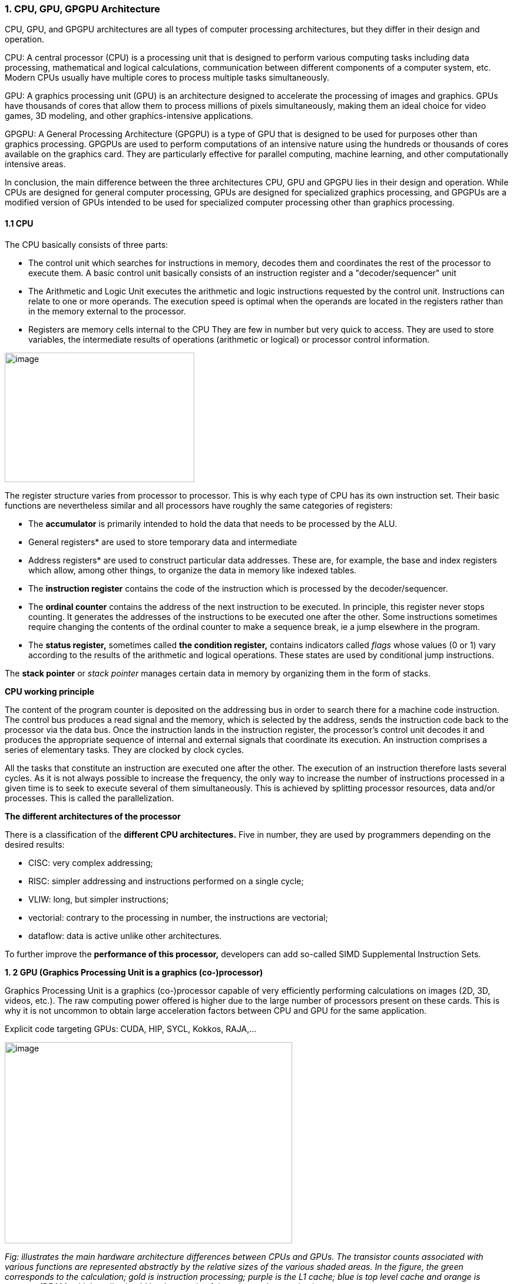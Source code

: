 === 1. CPU, GPU, GPGPU Architecture

CPU, GPU, and GPGPU architectures are all types of computer processing
architectures, but they differ in their design and operation.


CPU: A central processor (CPU) is a processing unit that is designed to
perform various computing tasks including data processing, mathematical
and logical calculations, communication between different components of
a computer system, etc. Modern CPUs usually have multiple cores to
process multiple tasks simultaneously.

GPU: A graphics processing unit (GPU) is an architecture designed to
accelerate the processing of images and graphics. GPUs have thousands of
cores that allow them to process millions of pixels simultaneously,
making them an ideal choice for video games, 3D modeling, and other
graphics-intensive applications.

GPGPU: A General Processing Architecture (GPGPU) is a type of GPU that
is designed to be used for purposes other than graphics processing.
GPGPUs are used to perform computations of an intensive nature using the
hundreds or thousands of cores available on the graphics card. They are
particularly effective for parallel computing, machine learning, and
other computationally intensive areas.


In conclusion, the main difference between the three architectures CPU,
GPU and GPGPU lies in their design and operation. While CPUs are
designed for general computer processing, GPUs are designed for
specialized graphics processing, and GPGPUs are a modified version of
GPUs intended to be used for specialized computer processing other than
graphics processing.

==== 1.1 CPU

The CPU basically consists of three parts:

- The control unit which searches for instructions in
memory, decodes them and coordinates the rest of the processor to
execute them. A basic control unit basically consists of an instruction
register and a "decoder/sequencer" unit

- The Arithmetic and Logic Unit executes the
arithmetic and logic instructions requested by the control unit.
Instructions can relate to one or more operands. The execution speed is
optimal when the operands are located in the registers rather than in
the memory external to the processor.

- Registers are memory cells internal to the CPU
They are few in number but very quick to access. They
are used to store variables, the intermediate results of operations
(arithmetic or logical) or processor control information.


image:../assests/images/image1.png[image,width=322,height=220]

The register structure varies from processor to processor. This is why
each type of CPU has its own instruction set. Their basic functions are nevertheless similar and all processors have roughly the same categories of registers:


* The *accumulator* is primarily intended to hold the data that needs to
be processed by the ALU.


* General registers* are used to store temporary data and intermediate


* Address registers* are used to construct particular data addresses.
These are, for example, the base and index registers which allow, among
other things, to organize the data in memory like indexed tables.

* The *instruction register* contains the code of the instruction which is processed by the decoder/sequencer.

* The *ordinal counter* contains the address of the next instruction to be executed. In principle, this register never stops counting. It generates the addresses of the instructions to be executed one after the other. Some instructions sometimes require changing the contents of the ordinal counter to make a sequence break, ie a jump elsewhere in the program.

* The *status register,* sometimes called *the condition register,*
contains indicators called _flags_ whose values (0 or 1) vary according
to the results of the arithmetic and logical operations. These states
are used by conditional jump instructions.

The *stack pointer* or _stack pointer_ manages certain data in memory by
organizing them in the form of stacks.


*CPU working principle*

The content of the program counter is deposited on the addressing bus in
order to search there for a machine code instruction. The control bus
produces a read signal and the memory, which is selected by the address,
sends the instruction code back to the processor via the data bus. Once
the instruction lands in the instruction register, the processor's
control unit decodes it and produces the appropriate sequence of
internal and external signals that coordinate its execution. An
instruction comprises a series of elementary tasks. They are clocked by
clock cycles.

All the tasks that constitute an instruction are executed one after the
other. The execution of an instruction therefore lasts several cycles.
As it is not always possible to increase the frequency, the only way to
increase the number of instructions processed in a given time is to seek
to execute several of them simultaneously. This is achieved by splitting
processor resources, data and/or processes. This is called the
parallelization.




*The different architectures of the processor*

There is a classification of the *different CPU architectures.* Five in
number, they are used by programmers depending on the desired results:

* {blank}
+

CISC: very complex addressing;

* {blank}
+

RISC: simpler addressing and instructions performed on a single cycle;

* {blank}
+

VLIW: long, but simpler instructions;

* {blank}
+

vectorial: contrary to the processing in number, the instructions are
vectorial;

* {blank}
+

dataflow: data is active unlike other architectures.


To further improve the *performance of this processor,* developers can
add so-called SIMD Supplemental Instruction Sets.

*1. 2 GPU (Graphics Processing Unit is a graphics (co-)processor)*

Graphics Processing Unit is a graphics (co-)processor capable of very
efficiently performing calculations on images (2D, 3D, videos, etc.).
The raw computing power offered is higher due to the large number of
processors present on these cards. This is why it is not uncommon to
obtain large acceleration factors between CPU and GPU for the same
application.

Explicit code targeting GPUs: CUDA, HIP, SYCL, Kokkos, RAJA,...

image:../assests/images/image2.png[image,width=488,height=342]

_Fig: illustrates the main hardware architecture differences between
CPUs and GPUs. The transistor counts associated with various functions
are represented abstractly by the relative sizes of the various shaded
areas. In the figure, the green corresponds to the calculation; gold is
instruction processing; purple is the L1 cache; blue is top level cache
and orange is memory (DRAM, which really should be thousands of times
larger than caches)._

GPUs were originally designed to render graphics. They work great for
shading, texturing, and rendering the thousands of independent polygons
that make up a 3D object. CPUs, on the other hand, are meant to control
the logical flow of any general-purpose program, where a lot of digit
manipulation may (or may not) be involved. Due to these very different
roles, GPUs are characterized by having many more processing units and
higher overall memory bandwidth, while CPUs offer more sophisticated
instruction processing and faster clock speed.

[width="100%",cols="23%,44%,33%",]
|===
| |*CPU: Latency-oriented design* |*GPU: Throughput Oriented Design*

|*Clock* |High clock frequency |Moderate clock frequency

|*Caches* a|
Large sizes

Converts high latency accesses in memory to low latency accesses in
cache

a|
Small caches

To maximize memory throughput

|*Control* a|
Sophisticated control system

Branch prediction to reduce latency due to branching +
Data loading to reduce latency due to data access

a|
Single controlled

No branch prediction

No data loading

|*Powerful Arithmetic Logic Unit (ALU)* |Reduced operation latency
|Numerous, high latency but heavily pipelined for high throughput

|*Other aspects* a|
Lots of space devoted to caching and control logic. Multi-level caches
used to avoid latency

Limited number of registers due to fewer active threads

Control logic to reorganize execution, provide ILP, and minimize
pipeline hangs

|Requires a very large number of threads for latency to be tolerable

|*Beneficial aspects for applications* a|
CPUs for sequential games where latency is critical.

CPUs can be 10+X faster than GPUs for sequential code.

a|
GPUs for parallel parts where throughput is critical.

GPUs can be 10+X faster than GPUs for parallel code.

|===

*1.3 GPGPU ( General-Purpose Graphics Processing Unit)*

image:../assests/images/image4.png[image,width=642,height=331]

A *General-Purpose Graphics Processing Unit* (GPGPU) is a graphics
processing unit (GPU) that is programmed for purposes beyond graphics
processing, such as performing computations typically conducted by a
Central Processing Unit (CPU).

_GPGPU_ is short for general-purpose computing on graphics processing
units. Graphics processors or GPUs today are capable of much more than
calculating pixels in video games. For this, Nvidia has been developing
for four years a hardware interface and a programming language derived
from C, CUDA ( *C* ompute *Unified Device Architecture* ). This
technology, known as *GPGPU* ( *General* - *P* urpose computation on *G*
raphic *P* rocessing *Units* ) exploits the computing power of GPUs for
the processing of massively parallel tasks. Unlike the CPU, a GPU is not
suited for fast processing of tasks that run sequentially. On the other
hand, it is very suitable for processing parallelizable algorithms.

•Array of independent "cores" called calculation units

• High bandwidth, banked L2 caches and main memory

− Banks allow several parallel accesses

− 100s of GB/s

• Memory and caches are generally inconsistent

Compute units are based on SIMD hardware

− Both AMD and NVIDIA have 16-element wide SIMDs

• Large registry files are used for fast context switching

− No save/restore state

− Data is persistent throughout the execution of the thread

• Both providers have a combination of automatic L1 cache and
user-managed scratchpad

• Scratchpad is heavily loaded and has very high bandwidth
(~terabytes/second)

Work items are automatically grouped into hardware threads called
"wavefronts" (AMD) or "warps" (NVIDIA)

− Single instruction stream executed on SIMD hardware

− 64 work items in a wavefront, 32 in a string

• The instruction is issued multiple times on the 16-channel SIMD unit

• Control flow is managed by masking the SIMD channel

NVIDIA coined "Single Instruction Multiple Threads" (SIMT) to refer to
multiple (software) threads sharing a stream of instructions

• Work items run in sequence on SIMD hardware

− Multiple software threads are executed on a single hardware thread

− Divergence between managed threads using predication

• Accuracy is transparent to the OpenCL model

• Performance is highly dependent on understanding work items to SIMD
mapping


*1.4 Architecture of a GPU versus CPU*

Such an architecture is said to be "throughput-oriented". The latest
from the Santa-Clara firm, codenamed “Fermi” has 512 cores.

image:../assests/images/image5.png[image,width=530,height=241]

_CPU architecture vs. GPUs_

Traditional microprocessors (CPUs) are essentially "low latency
oriented". The goal is to minimize the execution time of a single
sequence of a program by reducing latency as much as possible. This
design takes the traditional assumption that parallelism in the
operations that the processor must perform is very rare.

Throughput-oriented processors assume that their workload requires
significant parallelism. The idea is not to execute the operations as
quickly as possible sequentially, but to execute billions of operations
simultaneously in a given time, the execution time of one of these
operations is ultimately almost irrelevant. In a video game, for
example, performance is measured in FPS (Frames Per Seconds). To do
this, an image, with all the pixels, must be displayed every 30
milliseconds (approximately). It doesn't matter how long a single pixel
is displayed.

This type of processor has small independent calculation units which
execute the instructions in the order in which they appear in the
program, there is ultimately little dynamic control over the execution.
Thea term *SIMD* is used for these processors (**S**ingle **I**nstruction **M**ultiple **Da**ta).

Each PU (Processing Unit) does not necessarily correspond to a
processor, they are calculation units. In this mode, the same
instruction is applied simultaneously to several data.

Less control logic means more space on the chip dedicated to the
calculation. However, this also comes at a cost. A SIMD execution gets a
performance peak when parallel tasks follow the same branch of
execution, which deteriorates when the tasks branch off. Indeed, the
calculation units assigned to a branch will have to wait for the
execution of the calculation units of the previous branch. This results
in hardware underutilization and increased execution time. The
efficiency of the SIMD architecture depends on the uniformity of the
workload.

However, due to the large number of computational units, it may not be
very important to have some threads blocked if others can continue their
execution. Long-latency operations performed on one thread are "hidden"
by others ready to execute another set of instructions.

For a quad or octo-core CPU, the creation of threads and their
scheduling has a cost. For a GPU, the relative latency "covers" these 2
steps, making them negligible. However, memory transfers have greater
implications for a GPU than a CPU because of the need to move data
between CPU memory and GPU memory.

(See:
https://blog.octo.com/la-technologie-gpgpu-1ere-partie-le-cote-obscur-de-la-geforce/
)

*SIMD (Single Instruction Multiple Data)*

SIMD is a computer technique that allows several data elements to be
exploited at the same time.

*What is SIMD used for?*

SIMD can be used in a wide range of applications, such as 3D graphics,
signal processing, data mining, and many other processing-intensive
tasks. In the realm of 3D graphics, SIMD can be used to process large
amounts of data in parallel, making graphics rendering faster and
smoother. In signal processing, SIMD can be used to process multiple
signals at the same time, thereby increasing the efficiency of signal
processing. In data mining, SIMD can be used to process large volumes of
data in parallel, which makes data mining faster and more efficient.

SIMD is also commonly used in encryption and data compression
algorithms. These algorithms often require the processing of large
amounts of data, and SIMD can be used to speed up the process. SIMD can
also be used to process large amounts of data in parallel in machine
learning algorithms such as artificial neural networks.

*Benefits of using SIMD*

SIMD has several advantages over other forms of parallelization. First,
SIMD is more efficient than traditional software parallelization
techniques, such as threading. This is because SIMD takes advantage of
the capabilities of modern processors and is optimized for parallelism.
This means that SIMD can process multiple pieces of data in parallel at
the same time, which greatly improves program performance.

In addition, SIMD allows more efficient use of memory. Since the same
instruction is applied to multiple pieces of data in parallel, the
amount of memory required to store data is reduced. This can help
improve performance by reducing the amount of memory required to store
data items.

Finally, SIMD is more flexible than other forms of parallelization. This
is because SIMD allows the same instruction to be applied to multiple
data items in parallel, allowing the programmer to customize the code
according to application requirements.

*1.5 AMD ROCm Platform, CUDA*

*1.5.1 AMD ROC platform*

ROCm™ is a collection of drivers , development tools, and APIs that
enable GPU programming from low-level kernel to end-user applications
*.* ROCm is powered by AMD's Heterogeneous Computing Interface for
Portability , an OSS C++ GPU programming environment and its
corresponding runtime environment *.* HIP enables ROCm developers to
build portable applications across different platforms by deploying code
on a range of platforms , from dedicated gaming GPUs to exascale HPC
clusters *.*

ROCm supports programming models such as OpenMP and OpenCL , and
includes all necessary compilers , debuggers and OSS libraries *.* ROCm
is fully integrated with ML frameworks such as PyTorch and TensorFlow
*.* ROCm can be deployed in several ways , including through the use of
containers such as Docker , Spack, and your own build from source *.*

ROCm is designed to help develop , test, and deploy GPU-accelerated HPC
, AI , scientific computing , CAD, and other applications in a free ,
open-source , integrated, and secure software ecosystem *.*

*CUDA Platform*

CUDA® is a parallel computing platform and programming model developed
by NVIDIA for general computing on graphics processing units (GPUs).
With CUDA, developers can dramatically speed up computing applications
by harnessing the power of GPUs.

The CUDA architecture is based on a three-level hierarchy of cores,
threads, and blocks. Cores are the basic unit of computation while
threads are the individual pieces of work that the cores work on. Blocks
are collections of threads that are grouped together and can be run
together. This architecture enables efficient use of GPU resources and
makes it possible to run multiple applications at once.

The NVIDIA CUDA-X platform, which is built on CUDA®, brings together a
collection of libraries, tools, and technologies that deliver
significantly higher performance than competing solutions in multiple
application areas ranging from artificial intelligence to high
performance computing.

[width="100%",cols="50%,50%",]
|===
|*GPUs* |

|*CUDA ( Compute Unified Device Architecture)* |*HIP
("Heterogeneous-Compute Interface for Portability")*

a|
Has been the de facto standard for native GPU code for years

Huge set of optimized libraries available

Custom syntax (extension of C++) supported only by CUDA compilers

Support for NVIDIA devices only

a|
AMD's effort to offer a common programming interface that works on both
CUDA and ROCm devices

Standard C++ syntax, uses the nvcc/hcc compiler in the background

Almost an individual CUDA clone from the user's perspective

The ecosystem is new and growing rapidly

|===

*1.5.3 What is the difference between CUDA and ROCm for GPGPU
applications?*

NVIDIA's CUDA and AMD's ROCm provide frameworks to take advantage of the
respective GPU platforms.

Graphics processing units (GPUs) are traditionally designed to handle
graphics computing tasks, such as image and video processing and
rendering, 2D and 3D graphics, vectorization, etc. General purpose
computing on GPUs became more practical and popular after 2001, with the
advent of programmable shaders and floating point support on graphics
processors.

Notably, it involved problems with matrices and vectors, including two-,
three-, or four-dimensional vectors. These were easily translated to
GPU, which acts with native speed and support on these types. A
milestone for general purpose GPUs (GPGPUs) was the year 2003, when a
pair of research groups independently discovered GPU-based approaches
for solving general linear algebra problems on working GPUs faster than
on CPUs.

*1.6 GPGPU Evolution*

Early efforts to use GPUs as general-purpose processors required
reframing computational problems in terms of graphics primitives, which
were supported by two major APIs for graphics processors: OpenGL and
DirectX.

These were soon followed by NVIDIA's CUDA, which allowed programmers to
abandon underlying graphics concepts for more common high-performance
computing concepts, such as OpenCL and other high-end frameworks. This
meant that modern GPGPU pipelines could take advantage of the speed of a
GPU without requiring a complete and explicit conversion of the data to
a graphical form.

NVIDIA describes CUDA as a parallel computing platform and application
programming interface (API) that allows software to use specific GPUs
for general-purpose processing. CUDA is a software layer that provides
direct access to the GPU's virtual instruction set and parallel
computing elements for running compute cores.

Not to be outdone, AMD launched its own general-purpose computing
platform in 2016, dubbed the Radeon Open Compute Ecosystem (ROCm). ROCm
is primarily intended for discrete professional GPUs, such as AMD's
Radeon Pro line. However, official support is more extensive and extends
to consumer products, including gaming GPUs.

Unlike CUDA, the ROCm software stack can take advantage of multiple
areas, such as general-purpose GPGPU, high-performance computing (HPC),
and heterogeneous computing. It also offers several programming models,
such as HIP (GPU kernel-based programming), OpenMP/Message Passing
Interface (MPI), and OpenCL. These also support microarchitectures,
including RDNA and CDNA, for a myriad of applications ranging from AI
and edge computing to IoT/IIoT.

*NVIDIA's CUDA*

Most of NVIDIA's Tesla and RTX series cards come with a series of CUDA
cores designed to perform multiple calculations at the same time. These
cores are similar to CPU cores, but they are integrated into the GPU and
can process data in parallel. There can be thousands of these cores
embedded in the GPU, making for incredibly efficient parallel systems
capable of offloading CPU-centric tasks directly to the GPU.

Parallel computing is described as the process of breaking down larger
problems into smaller, independent parts that can be executed
simultaneously by multiple processors communicating through shared
memory. These are then combined at the end as part of an overall
algorithm. The primary purpose of parallel computing is to increase
available computing power to speed up application processing and problem
solving.

To this end, the CUDA architecture is designed to work with programming
languages such as C, C++ and Fortran, allowing parallel programmers to
more easily utilize GPU resources. This contrasts with previous APIs
such as Direct3D and OpenGL, which required advanced graphics
programming skills. CUDA-powered GPUs also support programming
frameworks such as OpenMP, OpenACC, OpenCL, and HIP by compiling this
code on CUDA.

As with most APIs, software development kits (SDKs), and software
stacks, NVIDIA provides libraries, compiler directives, and extensions
for the popular programming languages mentioned earlier, making
programming easier and more effective. These include cuSPARCE, NVRTC
runtime compilation, GameWorks Physx, MIG multi-instance GPU support,
cuBLAS and many more.

A good portion of these software stacks are designed to handle AI-based
applications, including machine learning and deep learning, computer
vision, conversational AI, and recommender systems.

Computer vision applications use deep learning to acquire knowledge from
digital images and videos. Conversational AI applications help computers
understand and communicate through natural language. Recommender systems
use a user's images, language, and interests to deliver meaningful and
relevant search results and services.

GPU-accelerated deep learning frameworks provide a level of flexibility
to design and train custom neural networks and provide interfaces for
commonly used programming languages. All major deep learning frameworks,
such as TensorFlow, PyTorch, and others, are already GPU-accelerated, so
data scientists and researchers can upgrade without GPU programming.

Current use of the CUDA architecture that goes beyond AI includes
bioinformatics, distributed computing, simulations, molecular dynamics,
medical analytics (CTI, MRI and other scanning imaging applications ),
encryption, etc.

*AMD's ROCm Software Stack*

AMD's ROCm software stack is similar to the CUDA platform, except it's
open source and uses the company's GPUs to speed up computational tasks.
The latest Radeon Pro W6000 and RX6000 series cards are equipped with
compute cores, ray accelerators (ray tracing) and stream processors that
take advantage of RDNA architecture for parallel processing, including
GPGPU, HPC, HIP (CUDA-like programming model), MPI and OpenCL.

Since the ROCm ecosystem is composed of open technologies, including
frameworks (TensorFlow/PyTorch), libraries (MIOpen/Blas/RCCL),
programming models (HIP), interconnects (OCD), and support upstream
Linux kernel load, the platform is regularly optimized. for performance
and efficiency across a wide range of programming languages.

AMD's ROCm is designed to scale, meaning it supports multi-GPU computing
in and out of server-node communication via Remote Direct Memory Access
(RDMA), which offers the ability to directly access host memory without
CPU intervention. Thus, the more RAM the system has, the greater the
processing loads that can be handled by ROCm.

ROCm also simplifies the stack when the driver directly integrates
support for RDMA peer synchronization, making application development
easier. Additionally, it includes ROCr System Runtime, which is language
independent and leverages the HAS (Heterogeneous System Architecture)
Runtime API, providing a foundation for running programming languages
such as HIP and OpenMP.

As with CUDA, ROCm is an ideal solution for AI applications, as some
deep learning frameworks already support a ROCm backend (e.g.
TensorFlow, PyTorch, MXNet, ONNX, CuPy, etc.). According to AMD, any
CPU/GPU vendor can take advantage of ROCm, as it is not a proprietary
technology. This means that code written in CUDA or another platform can
be ported to vendor-neutral HIP format, and from there users can compile
code for the ROCm platform.

The company offers a series of libraries, add-ons and extensions to
deepen the functionality of ROCm, including a solution (HCC) for the C++
programming language that allows users to integrate CPU and GPU in a
single file.

The feature set for ROCm is extensive and incorporates multi-GPU support
for coarse-grained virtual memory, the ability to handle concurrency and
preemption, HSA and atomic signals, DMA and queues in user mode. It also
offers standardized loader and code object formats, dynamic and offline
compilation support, P2P multi-GPU operation with RDMA support, event
tracking and collection API, as well as APIs and system management
tools. On top of that, there is a growing third-party ecosystem that
bundles custom ROCm distributions for a given application across a host
of Linux flavors.

To further enhance the capability of exascale systems, AMD also
announced the availability of its open source platform, AMD ROCm, which
enables researchers to harness the power of AMD Instinct accelerators
and drive scientific discovery. Built on the foundation of portability,
the ROCm platform is capable of supporting environments from multiple
vendors and accelerator architectures.

And with ROCm5.0, AMD extends its open platform powering the best HPC
and AI applications with AMD Instinct MI200 series accelerators,
increasing ROCm accessibility for developers and delivering
industry-leading performance on workloads keys. And with AMD Infinity
Hub, researchers, data scientists, and end users can easily find,
download, and install containerized HPC applications and ML frameworks
optimized and supported on AMD Instinct and ROCm.

The hub currently offers a range of containers supporting Radeon
Instinct™ MI50, AMD Instinct™ MI100, or AMD Instinct MI200 accelerators,
including several applications such as Chroma, CP2k, LAMMPS, NAMD,
OpenMM, etc., as well as frameworks Popular TensorFlow and PyTorch MLs.
New containers are continually being added to the hub.




=== AMD Fusion System Architecture 
=== Moves to Unify CPUs and GPUs

image:../assests/images/image6.png[image,width=511,height=287]


*1.7 TPU (Tensor Processing Unit) form Google*

A Tensor Processing Unit (TPU) is a specialized hardware processor
developed by Google to accelerate machine learning. Unlike traditional
CPUs or GPUs, TPUs are specifically designed to handle tensor
operations, which account for most of the computations in deep learning
models. This makes them incredibly efficient at those tasks and provides
an enormous speedup compared to CPUs and GPUs. In this article, we’ll
explore what a TPU is, how it works, and why they are so beneficial for
machine learning applications.

*What Are Tensor Processing Units (TPU)?*

Tensor Processing Unit (TPU) is an application-specific integrated
circuit (ASIC) designed specifically for machine learning. In addition,
TPUs offer improved energy efficiency, allowing businesses to reduce
their electricity bills while still achieving the same results as
processors with greater energy consumption**.** This makes them an
attractive option for companies looking to use AI in their products or
services**.** With the help of TPUs, businesses can develop and deploy
faster, more efficient models that are better suited to their needs**.**
TPUs offer a range of advantages over CPUs and GPUs**.** For instance,
they provide up to 30x faster performsance than traditional processors
and up to 15x better energy efficiency**.** This makes them ideal for
companies looking to develop complex models in a fraction of the
time**.** Finally, TPUs are more affordable than other specialized
hardware solutions, making them an attractive option for businesses of
all sizes**.**

Tensor Processing Units are Google's ASIC for machine learning. TPUs are
specifically used for deep learning to solve complex matrix and vector
operations. TPUs are streamlined to solve matrix and vector operations
at ultra-high speeds but must be paired with a CPU to give and execute
instructions.


image:../assests/images/image22.png[image,width=544,height=419]


*Applications for TPUs*

TPUs can be used in various deep learning applications such as fraud
detection, computer vision, natural language processing, self-driving
cars, vocal AI, agriculture, virtual assistants, stock trading,
e-commerce, and various social predictions.s

*_When to Use TPUss_*

Since TPUs are high specialized hardware for deep learning, it loses a
lot of other functions you would typically expect from a general-purpose
processor like a CPU. With this in mind, there are specific scenarios
where using TPUs will yield the best result when training AI. The best
time to use a TPU is for operations where models rely heavily on matrix
computations, like recommendation systems for search engines. TPUs also
yield great results for models where the AI analyzes massive amounts of
data points that will take multiple weeks or months to complete. AI
engineers use TPUs for instances without custom TensorFlow models and
have to start from scratch.

*_When Not to Use TPUs_*

As stated earlier, the optimization of TPUs causes these types of
processors to only work on specific workload operations. Therefore,
there are instances where opting to use a traditional CPU and GPU will
yield faster results. These instances include:

* Rapid prototyping with maximum flexibility
* Models limited by the available data points
* Models that are simple and can be trained quickly
* Models too onerous to change
* Models reliant on custom TensorFlow operations written in C++

[width="100%",cols="14%,86%",]
|===
|*TPU Versions and Specifications* |

|TPUv1 |The first publicly announced TPU. Designed as an 8-bit matrix
multiplication engine and is limited to solving only integers.

|TPUv2: |Since engineers noted that TPUv1 was limited in bandwidth. This
version now has double the memory bandwidth with 16GB of RAM. This
version can now solve floating points making it useful for training and
inferencing.

|TPUv3 |Released in 2018, TPUv3 has twice the processors and is deployed
with four times as many chips as TPUv2. The upgrades allow this version
to have eight times the performance over previous versions.

|TPUv4 |This is the latest version of TPU announced on May 18, 2021.
Google's CEO announced that this version would have more than twice the
performance of TPU v3.

|Edge TPU |This TPU version is meant for smaller operations optimized to
use less power than other versions of TPU in overall operation. Although
only using two watts of power, Edge TPU can solve up to four
terra-operations per second. Edge TPU is only found on small handheld
devices like Google's Pixel 4 smartphone.
|===

[width="100%",cols="26%,74%",]
|===
|*Benefits of the TPU Architecture* |

|High Performance: |The TPU architecture is designed to maximize
performance, ensuring that the processor can execute operations at
extremely high speeds.

|Low Power Consumption: |Compared to CPUs and GPUs, the TPU architecture
requires significantly less power consumption, making it ideal for
applications in which energy efficiency is a priority.

|Cost Savings: |The TPU architecture is designed to be affordable,
making it an attractive solution for businesses that are looking to
reduce their hardware costs.

|Scalability |The TPU architecture is highly scalable and can
accommodate a wide range of workloads, from small applications to
large-scale projects.

|Flexibility |The TPU architecture is flexible and can be adapted to
meet the needs of different applications, making it suitable for a range
of use cases.

|Efficient Training |The TPU architecture enables efficient training of
deep learning models, allowing businesses to quickly iterate and improve
their AI solutions.

|Security |The TPU architecture is highly secure, making it an ideal
solution for mission-critical applications that require high levels of
security.

|Enhanced Reliability |The TPU architecture has enhanced reliability,
providing businesses with the assurance that their hardware will perform
as expected in any environment.

|Easy to Deploy |The TPU architecture is designed for easy deployment,
allowing businesses to quickly set up and deploy their hardware
solutions.

|Open Source Support |The TPU architecture is backed by an open-source
community that provides support and assistance when needed, making it
easier for businesses to get the most out of their hardware investments.

|Improved Efficiency |The TPU architecture is designed to optimize
efficiency, allowing businesses to get the most out of their hardware
resources and reducing the cost of running AI applications.

|End-to-End Solutions: |The TPU architecture provides a complete
end-to-end solution for all types of AI projects, allowing businesses to
focus on their development and operations instead of worrying about
hardware compatibility.

|Cross-Platform Support |The TPU architecture is designed to work across
multiple platforms, making it easier for businesses to deploy their AI
solutions in any environment.

|Future Ready |The TPU architecture is designed with the future in mind,
providing businesses with a solution that will remain up-to-date and
ready to take on next-generation AI applications.

|Industry Standard |The TPU architecture is becoming an industry
standard for AI applications, giving businesses the confidence that
their hardware investments are future-proofed.
|===

*Applications of the TPU*

Tensor Processing Units (TPUs) are specialized ASIC chips designed to
accelerate the performance of machine learning algorithms. They can be
used in a variety of applications, ranging from cloud computing and edge
computing to machine learning. TPUs provide an efficient way to process
data, making them suitable for a range of tasks such as image
recognition, language processing, and speech recognition. By leveraging
the power of TPUs, organizations can reduce costs and optimize their
operations.

*Cloud Computing:* TPUs are used in cloud computing to provide better
performance for workloads that require a lot of data processing. This
allows businesses to process large amounts of data quickly and
accurately at a lower cost than ever before. With the help of TPUs,
businesses can make more informed decisions faster and improve their
operational efficiency.

*Edge Computing:* TPUs are also used in edge computing applications,
which involve processing data at or near the source. This helps to
reduce latency and improve performance for tasks such as streaming audio
or video, autonomous driving, robotic navigation, and predictive
analytics. Edge computing also facilitates faster and more reliable
communication between devices in an IoT network.

*Machine Learning:* TPUs are used to accelerate machine learning models
and algorithms. They can be used to develop novel architectures that are
optimized for tasks such as natural language processing, image
recognition, and speech recognition. By leveraging the power of TPUs,
organizations can develop more complex models and algorithms faster.
This will enable them to achieve better results with their
machine-learning applications.




